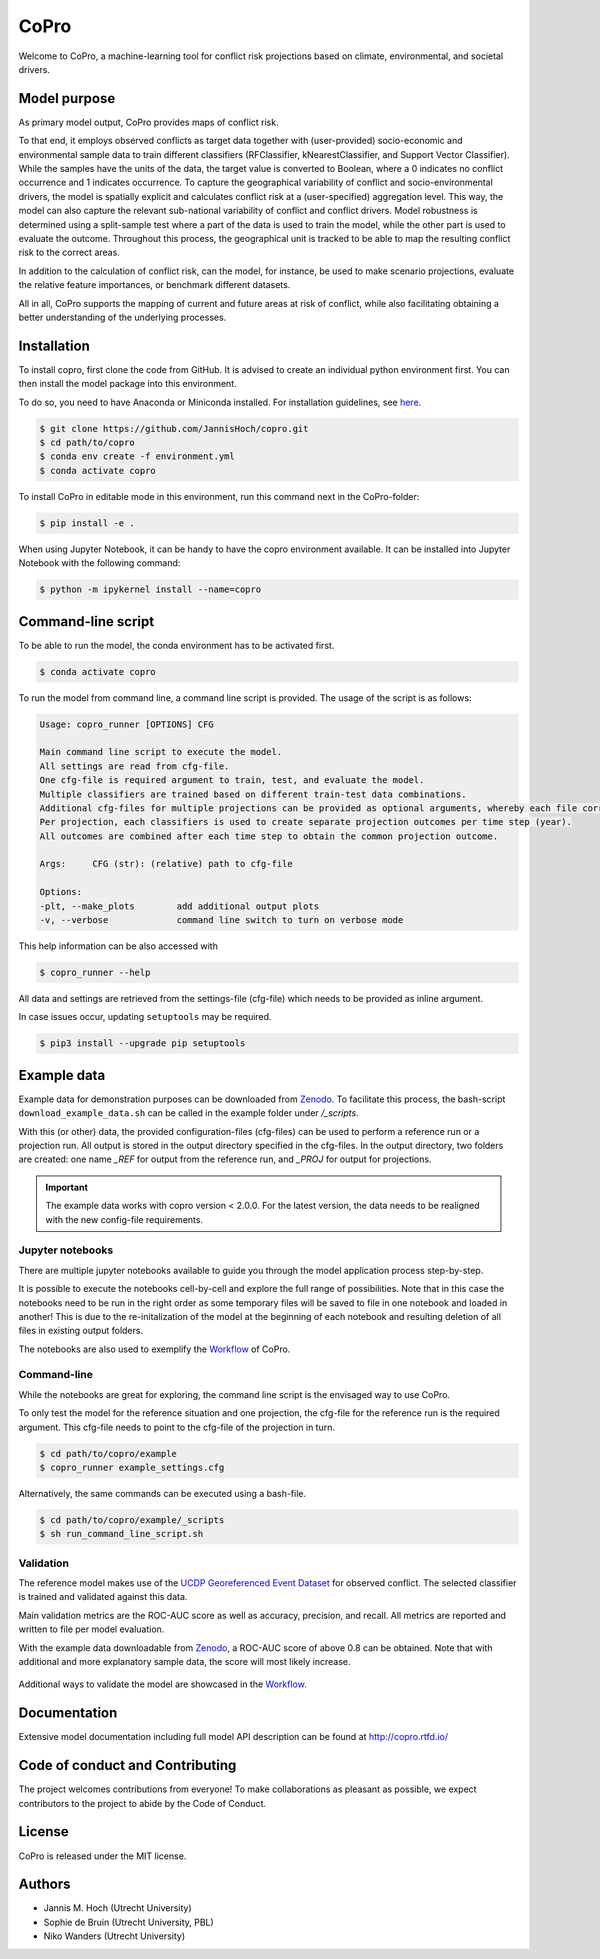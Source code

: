 ===============
CoPro
===============

Welcome to CoPro, a machine-learning tool for conflict risk projections based on climate, environmental, and societal drivers.

.. image:: https://img.shields.io/badge/License-MIT-blue.svg
    :target: https://github.com/JannisHoch/copro/blob/dev/LICENSE

.. image:: https://readthedocs.org/projects/copro/badge/?version=latest
    :target: https://copro.readthedocs.io/en/latest/?badge=latest

.. image:: https://img.shields.io/github/v/release/JannisHoch/copro
    :target: https://github.com/JannisHoch/copro/releases/tag/v2.0.1

.. image:: https://zenodo.org/badge/254407279.svg
    :target: https://doi.org/10.5281/zenodo.4061705

.. image:: https://badges.frapsoft.com/os/v2/open-source.svg?v=103
    :target: https://github.com/ellerbrock/open-source-badges/

.. image:: https://joss.theoj.org/papers/1f03334e56413ff71f65092ecc609aa4/status.svg
    :target: https://joss.theoj.org/papers/1f03334e56413ff71f65092ecc609aa4

.. .. image:: https://mybinder.org/badge_logo.svg
..     :target: https://mybinder.org/v2/gh/JannisHoch/copro/dev?filepath=%2Fexample%2Fnb_binder.ipynb

Model purpose
--------------

As primary model output, CoPro provides maps of conflict risk.

To that end, it employs observed conflicts as target data together with (user-provided) socio-economic and environmental sample data to train different classifiers (RFClassifier, kNearestClassifier, and Support Vector Classifier).
While the samples have the units of the data, the target value is converted to Boolean, where a 0 indicates no conflict occurrence and 1 indicates occurrence.
To capture the geographical variability of conflict and socio-environmental drivers, the model is spatially explicit and calculates conflict risk at a (user-specified) aggregation level.
This way, the model can also capture the relevant sub-national variability of conflict and conflict drivers.
Model robustness is determined using a split-sample test where a part of the data is used to train the model, while the other part is used to evaluate the outcome. 
Throughout this process, the geographical unit is tracked to be able to map the resulting conflict risk to the correct areas.

In addition to the calculation of conflict risk, can the model, for instance, be used to make scenario projections, evaluate the relative feature importances, or benchmark different datasets.

All in all, CoPro supports the mapping of current and future areas at risk of conflict, while also facilitating obtaining a better understanding of the underlying processes.

Installation
----------------

To install copro, first clone the code from GitHub. It is advised to create an individual python environment first. 
You can then install the model package into this environment.

To do so, you need to have Anaconda or Miniconda installed. For installation guidelines, see `here <https://docs.anaconda.com/anaconda/install/>`_.

.. code-block:: console

    $ git clone https://github.com/JannisHoch/copro.git
    $ cd path/to/copro
    $ conda env create -f environment.yml
    $ conda activate copro

To install CoPro in editable mode in this environment, run this command next in the CoPro-folder:

.. code-block:: console

    $ pip install -e .

When using Jupyter Notebook, it can be handy to have the copro environment available. It can be installed into Jupyter Notebook with the following command:

.. code-block:: console

    $ python -m ipykernel install --name=copro

Command-line script
--------------------

To be able to run the model, the conda environment has to be activated first.

.. code-block:: console

    $ conda activate copro

To run the model from command line, a command line script is provided. The usage of the script is as follows:

.. code-block:: console

    Usage: copro_runner [OPTIONS] CFG

    Main command line script to execute the model. 
    All settings are read from cfg-file.
    One cfg-file is required argument to train, test, and evaluate the model.
    Multiple classifiers are trained based on different train-test data combinations.
    Additional cfg-files for multiple projections can be provided as optional arguments, whereby each file corresponds to one projection to be made.
    Per projection, each classifiers is used to create separate projection outcomes per time step (year).
    All outcomes are combined after each time step to obtain the common projection outcome.

    Args:     CFG (str): (relative) path to cfg-file

    Options:
    -plt, --make_plots        add additional output plots
    -v, --verbose             command line switch to turn on verbose mode

This help information can be also accessed with

.. code-block:: console

    $ copro_runner --help

All data and settings are retrieved from the settings-file (cfg-file) which needs to be provided as inline argument.

In case issues occur, updating ``setuptools`` may be required.

.. code-block:: console

    $ pip3 install --upgrade pip setuptools

Example data
----------------

Example data for demonstration purposes can be downloaded from `Zenodo <https://zenodo.org/record/4297295>`_.
To facilitate this process, the bash-script ``download_example_data.sh`` can be called in the example folder under `/_scripts`.

With this (or other) data, the provided configuration-files (cfg-files) can be used to perform a reference run or a projection run. 
All output is stored in the output directory specified in the cfg-files. 
In the output directory, two folders are created: one name `_REF` for output from the reference run, and `_PROJ` for output for projections.

.. important::

    The example data works with copro version < 2.0.0. 
    For the latest version, the data needs to be realigned with the new config-file requirements.

Jupyter notebooks
^^^^^^^^^^^^^^^^^^

There are multiple jupyter notebooks available to guide you through the model application process step-by-step.

It is possible to execute the notebooks cell-by-cell and explore the full range of possibilities.
Note that in this case the notebooks need to be run in the right order as some temporary files will be saved to file in one notebook and loaded in another!
This is due to the re-initalization of the model at the beginning of each notebook and resulting deletion of all files in existing output folders.

The notebooks are also used to exemplify the `Workflow <https://copro.readthedocs.io/en/latest/examples/index.html>`_ of CoPro.

Command-line
^^^^^^^^^^^^^^^^^^

While the notebooks are great for exploring, the command line script is the envisaged way to use CoPro.

To only test the model for the reference situation and one projection, the cfg-file for the reference run is the required argument.
This cfg-file needs to point to the cfg-file of the projection in turn.

.. code-block:: console

    $ cd path/to/copro/example
    $ copro_runner example_settings.cfg

Alternatively, the same commands can be executed using a bash-file.

.. code-block:: console

    $ cd path/to/copro/example/_scripts
    $ sh run_command_line_script.sh

Validation
^^^^^^^^^^^^^^^^^^

The reference model makes use of the `UCDP Georeferenced Event Dataset <https://ucdp.uu.se/downloads/index.html#ged_global>`_ for observed conflict. 
The selected classifier is trained and validated against this data.

Main validation metrics are the ROC-AUC score as well as accuracy, precision, and recall. 
All metrics are reported and written to file per model evaluation.

With the example data downloadable from `Zenodo <https://zenodo.org/record/4297295>`_, a ROC-AUC score of above 0.8 can be obtained. 
Note that with additional and more explanatory sample data, the score will most likely increase.

.. figure:: docs/_static/roc_curve.png

Additional ways to validate the model are showcased in the `Workflow <https://copro.readthedocs.io/en/latest/examples/index.html>`_.

Documentation
---------------

Extensive model documentation including full model API description can be found at http://copro.rtfd.io/

Code of conduct and Contributing
---------------------------------

The project welcomes contributions from everyone! 
To make collaborations as pleasant as possible, we expect contributors to the project to abide by the Code of Conduct.

License
--------

CoPro is released under the MIT license.

Authors
----------------

* Jannis M. Hoch (Utrecht University)
* Sophie de Bruin (Utrecht University, PBL)
* Niko Wanders (Utrecht University)
